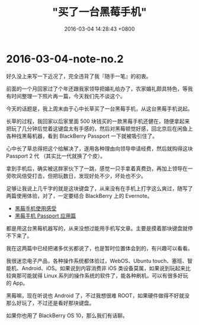 #+TITLE: "买了一台黑莓手机"
#+DATE: 2016-03-04 14:28:43 +0800
#+CATEGORIES: my
#+AUTHOR: 

* 2016-03-04-note-no.2

好久没上来写一下近况了，完全违背了我『随手一笔』的初衷。

前面的一个月回家过了个年还跟我家领导把婚礼给办了，农家婚礼颇具特色，等我有时间整理一下照片再一篇，今天我们先不谈这个。

今天的话题是，我上周末由于心中长草买了一台黑莓手机，从这台黑莓手机说起。

长草的过程，我回家以后家里面 500
块钱买的一款黑莓手机还健在，随便拿起来把玩了几分钟后觉着这键盘太有手感的，然后对黑莓顿觉好感，回北京后在闲鱼上各种找黑莓机器，看到
BlackBerry Passport 一下就被吸引住了。

心中长了草总得把这个给解决了，遂用各种理由向领导申请经费，然后就购得这块
Passport 2 代 （其实比一代就换了个皮）。

拿到手机后，确实被这胖家伙下了一跳，感觉一只手拿着真费劲，再加上领导在一旁吹风倍受打击，但把玩数日，发现好处不少，坏处也不少。

足够让我说上几千字的就是这块键盘了，从来没有在手机上打字这么爽过，随写了两篇使用体验，对了，一定要结合
BlackBerry 上的 Evernote。

- [[https://www.evernote.com/l/ACBgW8RNVTlFaJisoKHnk2yN8D4hFfp2rTg][黑莓手机使用感受]]
- [[https://www.evernote.com/l/ACAASA3OGCBKv6n28VpaZIb8AV6yqJ1IZaY][黑莓手机 Passport 应用篇]]

都是用这台黑莓机器写的，从来没想过能用手机写文章。主要是摸着那块键盘就停不下来了。

我在这两篇中已经把诸多优劣都说了，也是暂时位置体会到的，有兴趣可以看看。

我很迷恋电子产品，各种操作系统都体验过，WebOS、Ubuntu
touch、塞班、智能机、Android、iOS。如果说到内容消费非 iOS
类设备莫属，如果说到玩起来比较爽那可能就得 Linux
系列的操作系统的软件了，能各种刷机，可以有很多好玩的 App。

黑莓嘛，现在听说也 Android 了，不过我想很难
ROOT，如果硬件做得不好就没那么好玩了，不过还是看好那块键盘。

如果你也用了 BlackBerry OS 10，那么我们有话聊。
